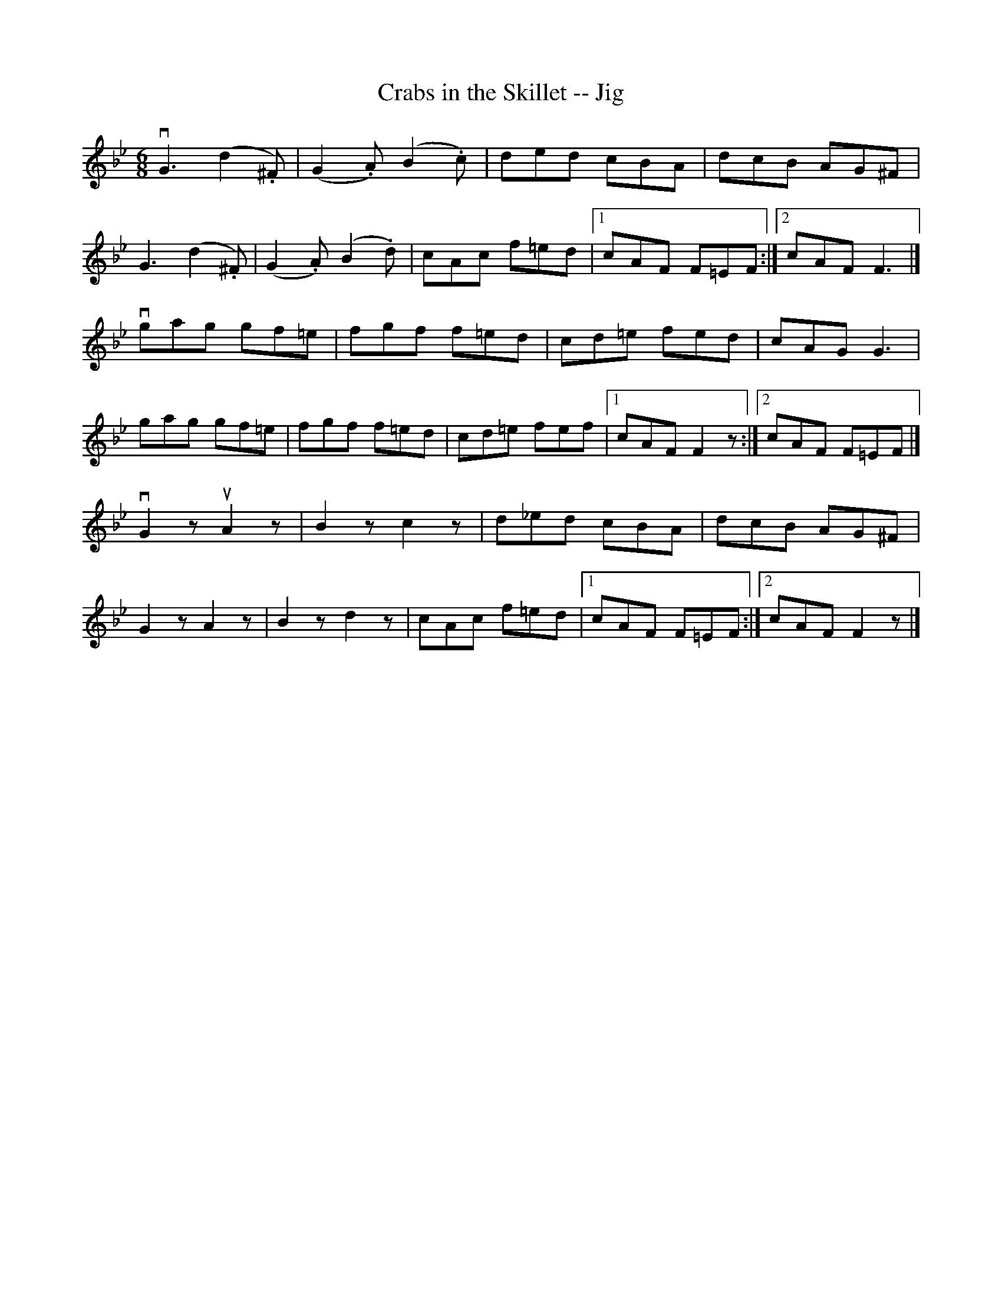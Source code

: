X:1
T:Crabs in the Skillet -- Jig
R:jig
B:Ryan's Mammoth Collection
Z:Contributed by Ray Davies, ray:davies99.freeserve.co.uk
M:6/8
L:1/8
K:Cdor
vG3  (d2.^F)|(G2.A) (B2.c)|ded cBA|dcB AG^F|
G3  (d2.^F)|(G2.A) (B2.d)|cAc f=ed|1 cAF F=EF:|2 cAF F3 |]
vgag gf=e|fgf f=ed|cd=e fed|cAG G3 |
gag gf=e|fgf f=ed|cd=e fef|1 cAF F2 z:|2 cAF F=EF|]
vkG2 z  ukA2 z |kB2 z kc2 z|d_ed cBA|dcB AG^F|
kG2 z kA2 z|kB2 z kd2 z|cAc f=ed|1 cAF F=EF:|2 cAF F2 z |]

